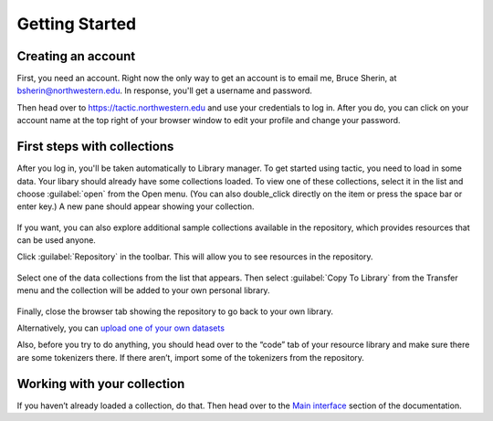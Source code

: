 Getting Started
===============

Creating an account
------------------------------

First, you need an account. Right now the only way to get an account is to email
me, Bruce Sherin, at bsherin@northwestern.edu. In response, you'll get a username
and password.

Then head over to https://tactic.northwestern.edu and use your credentials to log in.
After you do, you can click on your account name at the top right of your browser window
to edit your profile and change your password.

First steps with collections
----------------------------

After you log in, you'll be taken automatically to Library manager. To get started using tactic, you need to load in some
data. Your libary should already have some collections loaded. To view
one of these collections, select it in the list and choose
:guilabel:`open` from the Open menu. (You can also double_click directly on the item or press the space bar or enter key.) A new pane
should appear showing your collection.

.. figure:: images/bpload_collection2.png

If you want, you can also explore additional sample collections
available in the repository, which provides resources that can be used
anyone.

Click :guilabel:`Repository` in the toolbar. This will allow you to see resources in the
repository.

.. figure:: images/bpshow_repo2.png
   :alt: blank_user

Select one of the data collections from the list that appears. Then select
:guilabel:`Copy To Library` from the Transfer menu and the collection will
be added to your own personal
library.

.. figure:: images/bpcopy_to_library2.png
   :alt: repo_start

Finally, close the browser tab showing the repository to go back to your own library.

Alternatively, you can `upload one of your own
datasets <Uploading-Data.html>`__

Also, before you try to do anything, you should head over to the “code”
tab of your resource library and make sure there are some tokenizers there.
If there aren’t, import some of the tokenizers from the repository.

Working with your collection
----------------------------

If you haven’t already loaded a collection, do that. Then head over to
the `Main interface <Main-interface.html>`__ section of the documentation.

.. |image0| image:: images/load_coll.png
